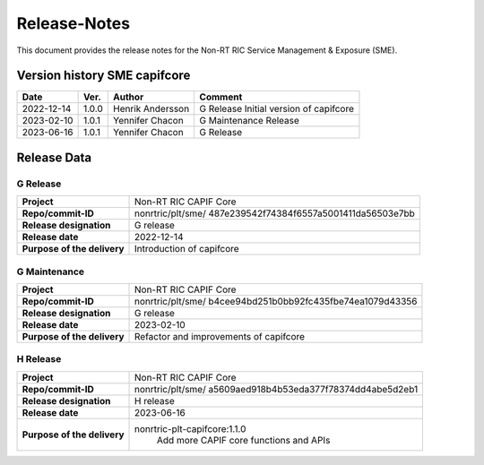 .. This work is licensed under a Creative Commons Attribution 4.0 International License.
.. http://creativecommons.org/licenses/by/4.0
.. Copyright (C) 2022 Nordix

=============
Release-Notes
=============


This document provides the release notes for the Non-RT RIC Service Management & Exposure (SME).

Version history SME capifcore
=============================

+------------+----------+------------------+-----------------+
| **Date**   | **Ver.** | **Author**       | **Comment**     |
|            |          |                  |                 |
+------------+----------+------------------+-----------------+
| 2022-12-14 | 1.0.0    | Henrik Andersson | G Release       |
|            |          |                  | Initial version |
|            |          |                  | of capifcore    |
+------------+----------+------------------+-----------------+
| 2023-02-10 | 1.0.1    | Yennifer Chacon  | G Maintenance   |
|            |          |                  | Release         |
+------------+----------+------------------+-----------------+
| 2023-06-16 | 1.0.1    | Yennifer Chacon  | G Release       |
|            |          |                  |                 |
+------------+----------+------------------+-----------------+

Release Data
============

G Release
---------
+-----------------------------+---------------------------------------------------+
| **Project**                 | Non-RT RIC CAPIF Core                             |
|                             |                                                   |
+-----------------------------+---------------------------------------------------+
| **Repo/commit-ID**          | nonrtric/plt/sme/                                 |
|                             | 487e239542f74384f6557a5001411da56503e7bb          |
|                             |                                                   |
+-----------------------------+---------------------------------------------------+
| **Release designation**     | G release                                         |
|                             |                                                   |
+-----------------------------+---------------------------------------------------+
| **Release date**            | 2022-12-14                                        |
|                             |                                                   |
+-----------------------------+---------------------------------------------------+
| **Purpose of the delivery** | Introduction of capifcore                         |
|                             |                                                   |
+-----------------------------+---------------------------------------------------+

G Maintenance
-------------
+-----------------------------+---------------------------------------------------+
| **Project**                 | Non-RT RIC CAPIF Core                             |
|                             |                                                   |
+-----------------------------+---------------------------------------------------+
| **Repo/commit-ID**          | nonrtric/plt/sme/                                 |
|                             | b4cee94bd251b0bb92fc435fbe74ea1079d43356          |
|                             |                                                   |
+-----------------------------+---------------------------------------------------+
| **Release designation**     | G release                                         |
|                             |                                                   |
+-----------------------------+---------------------------------------------------+
| **Release date**            | 2023-02-10                                        |
|                             |                                                   |
+-----------------------------+---------------------------------------------------+
| **Purpose of the delivery** | Refactor and improvements of capifcore            |
|                             |                                                   |
+-----------------------------+---------------------------------------------------+

H Release
---------
+-----------------------------+---------------------------------------------------+
| **Project**                 | Non-RT RIC CAPIF Core                             |
|                             |                                                   |
+-----------------------------+---------------------------------------------------+
| **Repo/commit-ID**          | nonrtric/plt/sme/                                 |
|                             | a5609aed918b4b53eda377f78374dd4abe5d2eb1          |
|                             |                                                   |
+-----------------------------+---------------------------------------------------+
| **Release designation**     | H release                                         |
|                             |                                                   |
+-----------------------------+---------------------------------------------------+
| **Release date**            | 2023-06-16                                        |
|                             |                                                   |
+-----------------------------+---------------------------------------------------+
| **Purpose of the delivery** | nonrtric-plt-capifcore:1.1.0                      |
|                             |    Add more CAPIF core functions and APIs         |
|                             |                                                   |
+-----------------------------+---------------------------------------------------+

